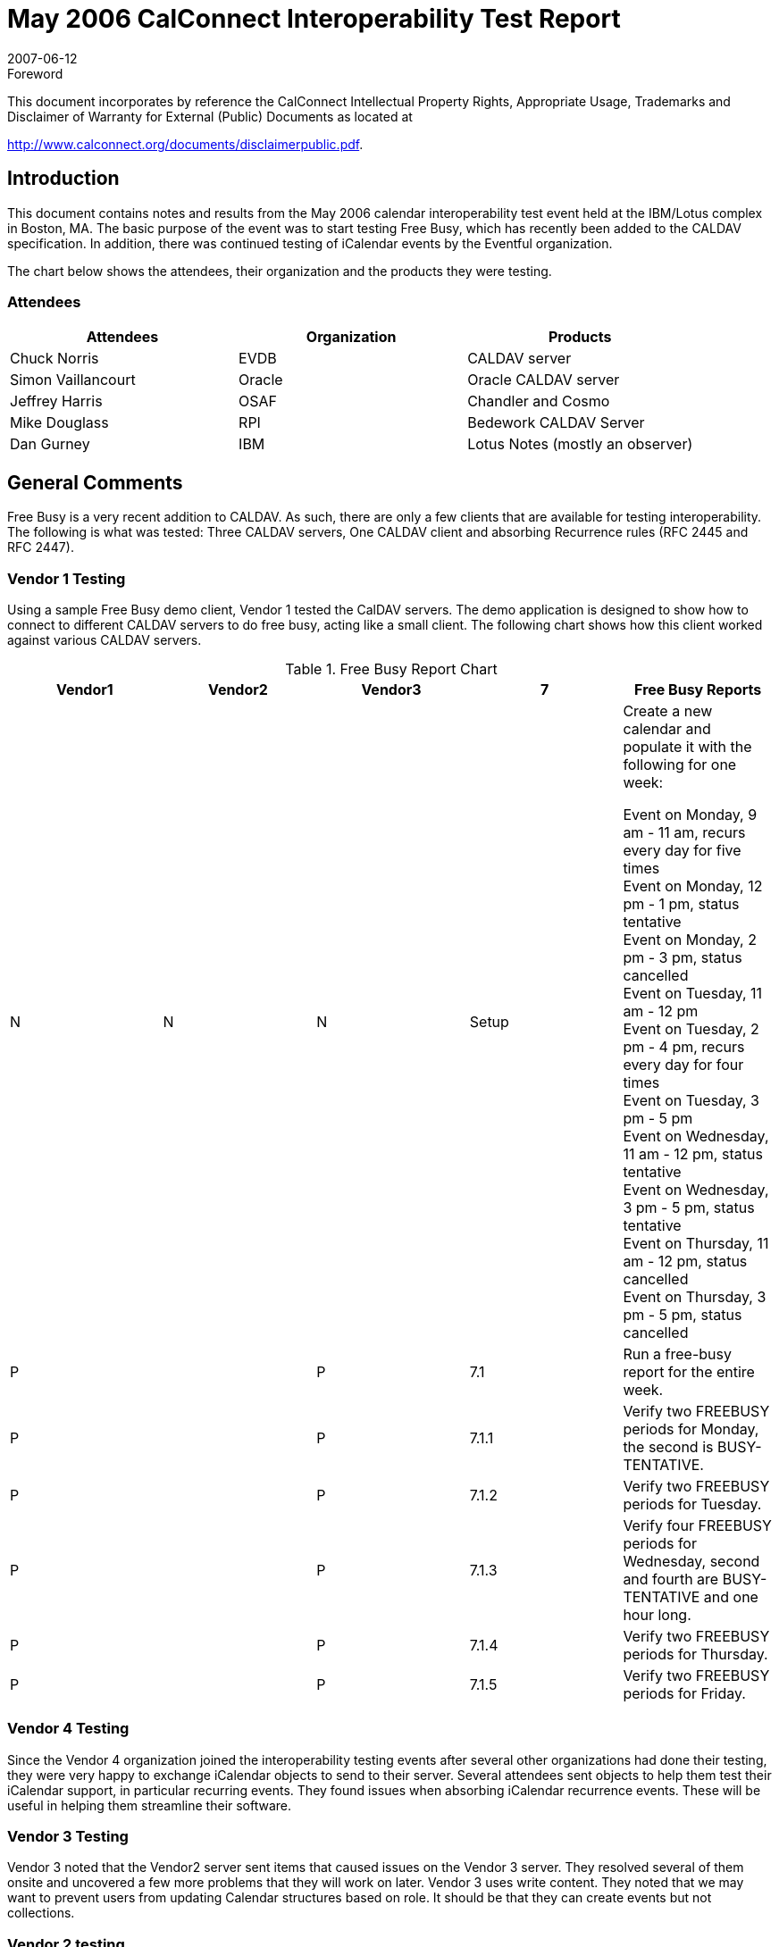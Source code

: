 = May 2006 CalConnect Interoperability Test Report
:docnumber: 0607
:copyright-year: 2007
:language: en
:doctype: administrative
:edition: 1.1
:status: published
:revdate: 2007-06-12
:published-date: 2007-06-12
:technical-committee: IOPTEST
:mn-document-class: cc
:mn-output-extensions: xml,html,pdf,rxl
:local-cache-only:
:fullname: Patricia Egen
:role: author
:fullname_2: Simon Vaillancourt
:role_2: author
:fullname_3: Chuck Norris
:role_3: author
:fullname_4: Mike Douglass
:role_4: author
:fullname_5: Patricia Egen
:affiliation_5: CalConnect
:role_5: editor
:contributor-position_5: IOP Test Manager

.Foreword

This document incorporates by reference the CalConnect Intellectual Property Rights,
Appropriate Usage, Trademarks and Disclaimer of Warranty for External (Public)
Documents as located at

http://www.calconnect.org/documents/disclaimerpublic.pdf.

== Introduction

This document contains notes and results from the May 2006 calendar interoperability test event
held at the IBM/Lotus complex in Boston, MA. The basic purpose of the event was to start
testing Free Busy, which has recently been added to the CALDAV specification. In addition,
there was continued testing of iCalendar events by the Eventful organization.

The chart below shows the attendees, their organization and the products they were testing.

=== Attendees

[%unnumbered,options=header]
|===
| Attendees | Organization | Products
| Chuck Norris | EVDB | CALDAV server
| Simon Vaillancourt | Oracle | Oracle CALDAV server
| Jeffrey Harris | OSAF | Chandler and Cosmo
| Mike Douglass | RPI | Bedework CALDAV Server
| Dan Gurney | IBM | Lotus Notes (mostly an observer)
|===

== General Comments

Free Busy is a very recent addition to CALDAV. As such, there are only a few clients that are
available for testing interoperability. The following is what was tested: Three CALDAV
servers, One CALDAV client and absorbing Recurrence rules (RFC 2445 and RFC 2447).

=== Vendor 1 Testing

Using a sample Free Busy demo client, Vendor 1 tested the CalDAV servers. The demo
application is designed to show how to connect to different CALDAV servers to do free busy,
acting like a small client. The following chart shows how this client worked against various
CALDAV servers.

[cols=5,options=header,cols="^,^,^,^,<"]
.Free Busy Report Chart
|===
| Vendor1 | Vendor2 | Vendor3 | 7 | Free Busy Reports
| N | N | N | Setup a| Create a new calendar and populate it with the following
for one week:

Event on Monday, 9 am - 11 am, recurs every day for
five times +
Event on Monday, 12 pm - 1 pm, status tentative +
Event on Monday, 2 pm - 3 pm, status cancelled +
Event on Tuesday, 11 am - 12 pm +
Event on Tuesday, 2 pm - 4 pm, recurs every day for four times +
Event on Tuesday, 3 pm - 5 pm +
Event on Wednesday, 11 am - 12 pm, status tentative +
Event on Wednesday, 3 pm - 5 pm, status tentative +
Event on Thursday, 11 am - 12 pm, status cancelled +
Event on Thursday, 3 pm - 5 pm, status cancelled
| P | | P | 7.1 | Run a free-busy report for the entire week.
| P | | P | 7.1.1 | Verify two FREEBUSY periods for Monday, the second is BUSY-TENTATIVE.
| P | | P | 7.1.2 | Verify two FREEBUSY periods for Tuesday.
| P | | P | 7.1.3 | Verify four FREEBUSY periods for Wednesday, second and fourth are BUSY-TENTATIVE and one hour long.
| P | | P | 7.1.4 | Verify two FREEBUSY periods for Thursday.
| P | | P | 7.1.5 | Verify two FREEBUSY periods for Friday.
|===

=== Vendor 4 Testing

Since the Vendor 4 organization joined the interoperability testing events after several other
organizations had done their testing, they were very happy to exchange iCalendar objects to send
to their server. Several attendees sent objects to help them test their iCalendar support, in
particular recurring events. They found issues when absorbing iCalendar recurrence events.
These will be useful in helping them streamline their software.

=== Vendor 3 Testing

Vendor 3 noted that the Vendor2 server sent items that caused issues on the Vendor 3 server.
They resolved several of them onsite and uncovered a few more problems that they will work on
later. Vendor 3 uses write content. They noted that we may want to prevent users from updating
Calendar structures based on role. It should be that they can create events but not collections.

=== Vendor 2 testing

Vendor 2 tested their brand new support for free busy in their client. Rather than work on the
test scenarios, since their product is brand new, they spent time fixing bugs involving
subscription to other servers in their client. What they did determine, though, is that the testing
they did do did work with all three servers for timed events of whatever status. All-day events
didn't work on Vendor1 with the way their server serializes them. Vendor 1 will work on fixing
that. It was noted while testing their version that sub collections are not supported by Vendor1
and Vendor 3. Therefore, they had to do some work on read write capabilities. By the next
Interop they will do current user privilege sets. This is needed for Access Control. Generally
speaking, freebusy works. Vendor 2 suggests that next time we should test infinite depth, or
"rollup", freebusy reports, if anybody other than Vendor 2 supports them.

== Summary

As usual, the interoperability testing revealed problems with servers that no one knew about.
These were resolved quickly in many cases or will be resolved when the attendees get back to
their respective facilities. It is always better to test something before it goes production and that
is one of the things we can provide -- a safe, non-public forum and environment for testing
software interoperability.

Since this was, again as stated above, early in the Free Busy on CALDAV cycle, it was not as
busy an interop as past events. However, it was a productive one, provided valuable feedback
and helped the developers improve their products. In summary, the Vendor 3 and Vendor 1
servers can do free busy. The Vendor 2 client is a work in progress and is well on it's way.

Vendor 3 spent part of time on Free busy query items and found their "usual bugs."
Vendor 1 spent most of the time on their Free Busy demo and their server. They also worked on
a known problem with embryonic ACLs.

Vendor 2 found that their Free Busy broadly works.

Vendor 4 said they came in with something brand new and fragile and wanted to bounce their
software off real world scenarios. This is an example of exactly what an Interoperability event
should be -- testing code that is not only complete but in development as well. It's better to know
that something is not working as expected before committing an extensive amount of time in
development. Vendor 4 found the event very valuable.

The next CalConnect Interoperability Testing Event (CITE) will spend more time focusing on
Free Busy.

== The Future

Some time was spent discussing the mobile space so we are starting a dialog on testing mobile
devices and iCalendar, CALDAV, etc. This year is first year there are multiple phones with ical
parsers. We will need to look for definitions of test cases. We will look at announcing early that
we are embarking on this space to gather potential participants.

One of our first items will be to look at basic ical data and determine whether it gets rendered
correctly on a certain number of devices. We will also need to look at transport mechanisms.
Pat will work with Symbian who volunteered to help come up with test scenarios. The aim is to
start the interop testing at the January meeting.

By September MIT might have ical export function from event calendar and will be interested in
testing with clients. CMU might be interested in testing also.

My thanks to everyone who furnished their notes and results.

Respectfully submitted, +
Pat Egen. +
Interoperability Event Manager
